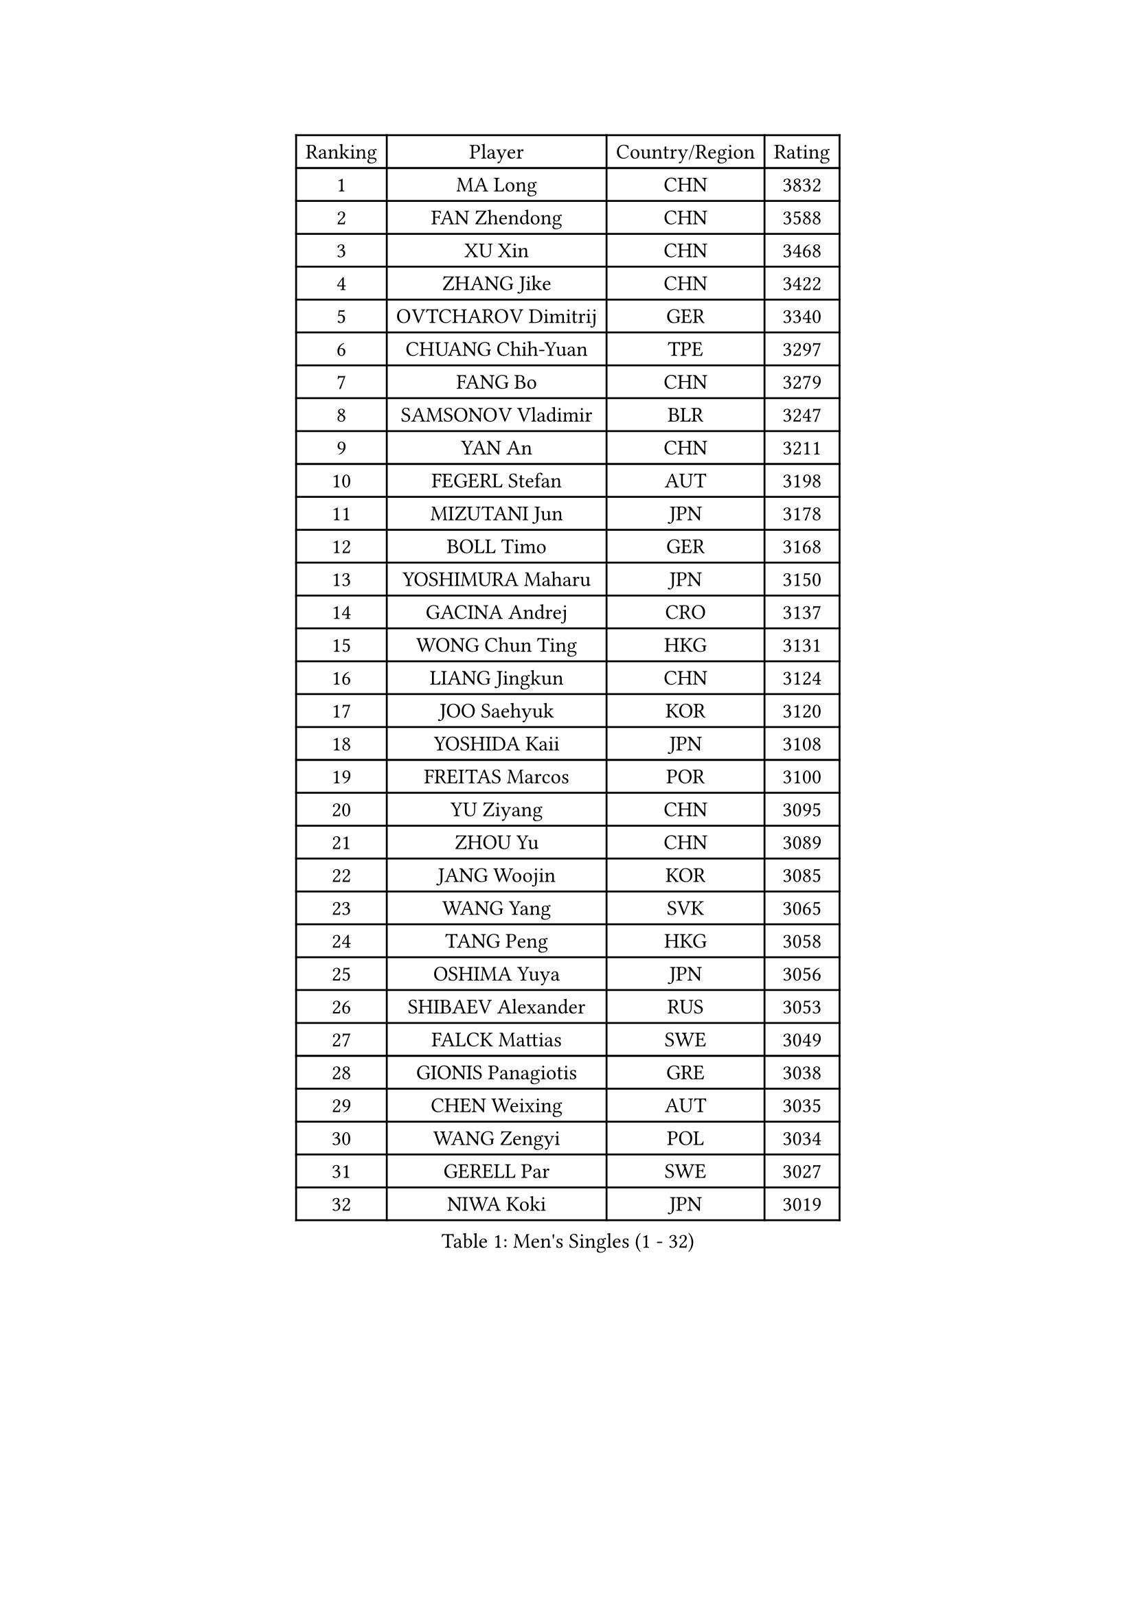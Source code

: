 
#set text(font: ("Courier New", "NSimSun"))
#figure(
  caption: "Men's Singles (1 - 32)",
    table(
      columns: 4,
      [Ranking], [Player], [Country/Region], [Rating],
      [1], [MA Long], [CHN], [3832],
      [2], [FAN Zhendong], [CHN], [3588],
      [3], [XU Xin], [CHN], [3468],
      [4], [ZHANG Jike], [CHN], [3422],
      [5], [OVTCHAROV Dimitrij], [GER], [3340],
      [6], [CHUANG Chih-Yuan], [TPE], [3297],
      [7], [FANG Bo], [CHN], [3279],
      [8], [SAMSONOV Vladimir], [BLR], [3247],
      [9], [YAN An], [CHN], [3211],
      [10], [FEGERL Stefan], [AUT], [3198],
      [11], [MIZUTANI Jun], [JPN], [3178],
      [12], [BOLL Timo], [GER], [3168],
      [13], [YOSHIMURA Maharu], [JPN], [3150],
      [14], [GACINA Andrej], [CRO], [3137],
      [15], [WONG Chun Ting], [HKG], [3131],
      [16], [LIANG Jingkun], [CHN], [3124],
      [17], [JOO Saehyuk], [KOR], [3120],
      [18], [YOSHIDA Kaii], [JPN], [3108],
      [19], [FREITAS Marcos], [POR], [3100],
      [20], [YU Ziyang], [CHN], [3095],
      [21], [ZHOU Yu], [CHN], [3089],
      [22], [JANG Woojin], [KOR], [3085],
      [23], [WANG Yang], [SVK], [3065],
      [24], [TANG Peng], [HKG], [3058],
      [25], [OSHIMA Yuya], [JPN], [3056],
      [26], [SHIBAEV Alexander], [RUS], [3053],
      [27], [FALCK Mattias], [SWE], [3049],
      [28], [GIONIS Panagiotis], [GRE], [3038],
      [29], [CHEN Weixing], [AUT], [3035],
      [30], [WANG Zengyi], [POL], [3034],
      [31], [GERELL Par], [SWE], [3027],
      [32], [NIWA Koki], [JPN], [3019],
    )
  )#pagebreak()

#set text(font: ("Courier New", "NSimSun"))
#figure(
  caption: "Men's Singles (33 - 64)",
    table(
      columns: 4,
      [Ranking], [Player], [Country/Region], [Rating],
      [33], [MORIZONO Masataka], [JPN], [3015],
      [34], [JEOUNG Youngsik], [KOR], [3011],
      [35], [GAUZY Simon], [FRA], [3004],
      [36], [GROTH Jonathan], [DEN], [3003],
      [37], [FRANZISKA Patrick], [GER], [3000],
      [38], [MATSUDAIRA Kenta], [JPN], [2999],
      [39], [CHIANG Hung-Chieh], [TPE], [2994],
      [40], [KARLSSON Kristian], [SWE], [2991],
      [41], [GARDOS Robert], [AUT], [2990],
      [42], [LUNDQVIST Jens], [SWE], [2982],
      [43], [ASSAR Omar], [EGY], [2961],
      [44], [LEE Jungwoo], [KOR], [2957],
      [45], [MATTENET Adrien], [FRA], [2955],
      [46], [SHANG Kun], [CHN], [2953],
      [47], [ARUNA Quadri], [NGR], [2951],
      [48], [FILUS Ruwen], [GER], [2951],
      [49], [LEE Sang Su], [KOR], [2951],
      [50], [SHIONO Masato], [JPN], [2947],
      [51], [TSUBOI Gustavo], [BRA], [2943],
      [52], [GAO Ning], [SGP], [2941],
      [53], [BROSSIER Benjamin], [FRA], [2937],
      [54], [MURAMATSU Yuto], [JPN], [2936],
      [55], [#text(gray, "LIU Yi")], [CHN], [2933],
      [56], [LI Ping], [QAT], [2928],
      [57], [KALLBERG Anton], [SWE], [2925],
      [58], [CHEN Chien-An], [TPE], [2924],
      [59], [CALDERANO Hugo], [BRA], [2908],
      [60], [ZHOU Kai], [CHN], [2904],
      [61], [MONTEIRO Joao], [POR], [2903],
      [62], [PITCHFORD Liam], [ENG], [2900],
      [63], [KOU Lei], [UKR], [2898],
      [64], [KIM Donghyun], [KOR], [2896],
    )
  )#pagebreak()

#set text(font: ("Courier New", "NSimSun"))
#figure(
  caption: "Men's Singles (65 - 96)",
    table(
      columns: 4,
      [Ranking], [Player], [Country/Region], [Rating],
      [65], [KOJIC Frane], [CRO], [2891],
      [66], [LI Hu], [SGP], [2891],
      [67], [DEVOS Robin], [BEL], [2890],
      [68], [APOLONIA Tiago], [POR], [2889],
      [69], [KARAKASEVIC Aleksandar], [SRB], [2888],
      [70], [JIANG Tianyi], [HKG], [2883],
      [71], [LEBESSON Emmanuel], [FRA], [2878],
      [72], [ZHOU Qihao], [CHN], [2878],
      [73], [LI Ahmet], [TUR], [2877],
      [74], [LIN Gaoyuan], [CHN], [2875],
      [75], [BAUM Patrick], [GER], [2875],
      [76], [PAK Sin Hyok], [PRK], [2873],
      [77], [MACHI Asuka], [JPN], [2865],
      [78], [HE Zhiwen], [ESP], [2861],
      [79], [OUAICHE Stephane], [ALG], [2861],
      [80], [CHEN Feng], [SGP], [2860],
      [81], [YOSHIDA Masaki], [JPN], [2856],
      [82], [OH Sangeun], [KOR], [2853],
      [83], [JEONG Sangeun], [KOR], [2852],
      [84], [WALTHER Ricardo], [GER], [2851],
      [85], [WANG Eugene], [CAN], [2850],
      [86], [DRINKHALL Paul], [ENG], [2849],
      [87], [UEDA Jin], [JPN], [2848],
      [88], [HO Kwan Kit], [HKG], [2845],
      [89], [HABESOHN Daniel], [AUT], [2845],
      [90], [ROBINOT Quentin], [FRA], [2842],
      [91], [ELOI Damien], [FRA], [2838],
      [92], [STEGER Bastian], [GER], [2834],
      [93], [DUDA Benedikt], [GER], [2833],
      [94], [DYJAS Jakub], [POL], [2823],
      [95], [#text(gray, "KIM Hyok Bong")], [PRK], [2821],
      [96], [GERALDO Joao], [POR], [2817],
    )
  )#pagebreak()

#set text(font: ("Courier New", "NSimSun"))
#figure(
  caption: "Men's Singles (97 - 128)",
    table(
      columns: 4,
      [Ranking], [Player], [Country/Region], [Rating],
      [97], [CHO Seungmin], [KOR], [2815],
      [98], [HIELSCHER Lars], [GER], [2809],
      [99], [MATSUDAIRA Kenji], [JPN], [2809],
      [100], [KANG Dongsoo], [KOR], [2808],
      [101], [ALAMIAN Nima], [IRI], [2804],
      [102], [KIM Minhyeok], [KOR], [2804],
      [103], [LAKEEV Vasily], [RUS], [2803],
      [104], [ZHAI Yujia], [DEN], [2802],
      [105], [KIM Minseok], [KOR], [2800],
      [106], [#text(gray, "CHAN Kazuhiro")], [JPN], [2800],
      [107], [TOKIC Bojan], [SLO], [2798],
      [108], [SZOCS Hunor], [ROU], [2798],
      [109], [MENGEL Steffen], [GER], [2797],
      [110], [PROKOPCOV Dmitrij], [CZE], [2796],
      [111], [VLASOV Grigory], [RUS], [2796],
      [112], [#text(gray, "OYA Hidetoshi")], [JPN], [2795],
      [113], [JANCARIK Lubomir], [CZE], [2789],
      [114], [#text(gray, "PERSSON Jorgen")], [SWE], [2788],
      [115], [SCHLAGER Werner], [AUT], [2785],
      [116], [MACHADO Carlos], [ESP], [2784],
      [117], [LIAO Cheng-Ting], [TPE], [2783],
      [118], [FLORE Tristan], [FRA], [2782],
      [119], [KONECNY Tomas], [CZE], [2782],
      [120], [PISTEJ Lubomir], [SVK], [2782],
      [121], [KOSIBA Daniel], [HUN], [2780],
      [122], [SEO Hyundeok], [KOR], [2779],
      [123], [GORAK Daniel], [POL], [2777],
      [124], [GHOSH Soumyajit], [IND], [2774],
      [125], [PAIKOV Mikhail], [RUS], [2772],
      [126], [ACHANTA Sharath Kamal], [IND], [2771],
      [127], [HACHARD Antoine], [FRA], [2768],
      [128], [SKACHKOV Kirill], [RUS], [2767],
    )
  )